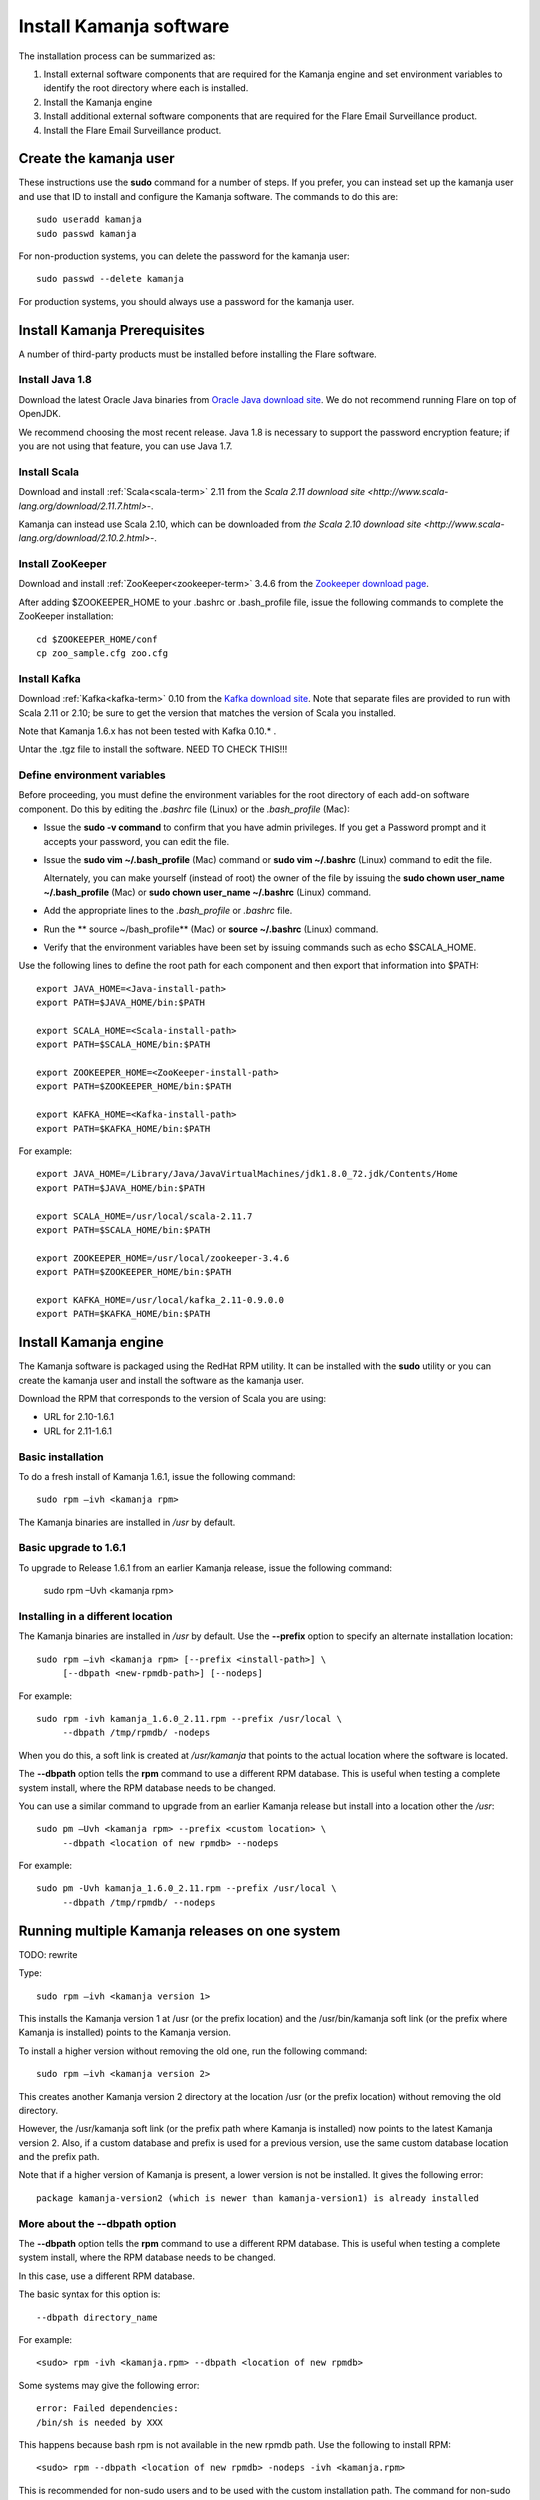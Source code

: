 
.. _kamanja-install-top:

Install Kamanja software
========================

The installation process can be summarized as:

#. Install external software components that are required
   for the Kamanja engine and set environment variables to identify
   the root directory where each is installed.
#. Install the Kamanja engine
#. Install additional external software components that are required
   for the Flare Email Surveillance product.
#. Install the Flare Email Surveillance product.

Create the kamanja user
-----------------------

These instructions use the **sudo** command for a number of steps.
If you prefer, you can instead set up the kamanja user
and use that ID to install and configure the Kamanja software.
The commands to do this are:

::

  sudo useradd kamanja
  sudo passwd kamanja

For non-production systems, you can delete the password for the kamanja user:

::

  sudo passwd --delete kamanja

For production systems, you should always use a password for the kamanja user.

Install Kamanja Prerequisites
-----------------------------

A number of third-party products must be installed
before installing the Flare software.

Install Java 1.8
~~~~~~~~~~~~~~~~

Download the latest Oracle Java binaries from
`Oracle Java download site
<http://www.oracle.com/technetwork/java/javase/downloads/jdk8-downloads-2133151.html>`_.
We do not recommend running Flare on top of OpenJDK.

We recommend choosing the most recent release.
Java 1.8 is necessary to support the password encryption feature;
if you are not using that feature, you can use Java 1.7.


Install Scala
~~~~~~~~~~~~~

Download and install :ref:`Scala<scala-term>` 2.11 from the
`Scala 2.11 download site <http://www.scala-lang.org/download/2.11.7.html>`-.

Kamanja can instead use Scala 2.10, which can be downloaded from
`the Scala 2.10 download site <http://www.scala-lang.org/download/2.10.2.html>`-.

.. _zookeeper-install:

Install ZooKeeper
~~~~~~~~~~~~~~~~~

Download and install :ref:`ZooKeeper<zookeeper-term>` 3.4.6 from the
`Zookeeper download page <http://www.apache.org/dyn/closer.cgi/zookeeper/>`_.

After adding $ZOOKEEPER_HOME to your .bashrc or .bash_profile file,
issue the following commands to complete the ZooKeeper installation:

::

  cd $ZOOKEEPER_HOME/conf
  cp zoo_sample.cfg zoo.cfg

.. _kafka-install:

Install Kafka
~~~~~~~~~~~~~

Download :ref:`Kafka<kafka-term>` 0.10 from the
`Kafka download site <http://kafka.apache.org/downloads.html>`_.
Note that separate files are provided to run with Scala 2.11 or 2.10;
be sure to get the version that matches the version of Scala you installed.

Note that Kamanja 1.6.x has not been tested with Kafka 0.10.* .

Untar the .tgz file to install the software.  NEED TO CHECK THIS!!!


Define environment variables
~~~~~~~~~~~~~~~~~~~~~~~~~~~~

Before proceeding, you must define the environment variables
for the root directory of each add-on software component.
Do this by editing the *.bashrc* file (Linux) or the *.bash_profile* (Mac):

- Issue the **sudo -v command** to confirm that you have admin privileges.
  If you get a Password prompt and it accepts your password,
  you can edit the file.
- Issue the **sudo vim ~/.bash_profile** (Mac) command
  or **sudo vim ~/.bashrc** (Linux) command to edit the file.

  Alternately, you can make yourself (instead of root)
  the owner of the file by issuing the
  **sudo chown user_name ~/.bash_profile** (Mac)
  or **sudo chown user_name ~/.bashrc** (Linux) command.
- Add the appropriate lines to the *.bash_profile* or *.bashrc* file.
- Run the ** source ~/bash_profile** (Mac)
  or **source ~/.bashrc** (Linux) command.
- Verify that the environment variables have been set
  by issuing commands such as echo $SCALA_HOME.

Use the following lines to define the root path for each component
and then export that information into $PATH:

::

  export JAVA_HOME=<Java-install-path>
  export PATH=$JAVA_HOME/bin:$PATH

  export SCALA_HOME=<Scala-install-path>
  export PATH=$SCALA_HOME/bin:$PATH

  export ZOOKEEPER_HOME=<ZooKeeper-install-path>
  export PATH=$ZOOKEEPER_HOME/bin:$PATH

  export KAFKA_HOME=<Kafka-install-path>
  export PATH=$KAFKA_HOME/bin:$PATH

 

For example:

::

  export JAVA_HOME=/Library/Java/JavaVirtualMachines/jdk1.8.0_72.jdk/Contents/Home
  export PATH=$JAVA_HOME/bin:$PATH

  export SCALA_HOME=/usr/local/scala-2.11.7
  export PATH=$SCALA_HOME/bin:$PATH

  export ZOOKEEPER_HOME=/usr/local/zookeeper-3.4.6
  export PATH=$ZOOKEEPER_HOME/bin:$PATH

  export KAFKA_HOME=/usr/local/kafka_2.11-0.9.0.0
  export PATH=$KAFKA_HOME/bin:$PATH


Install Kamanja engine
----------------------

The Kamanja software is packaged using the RedHat RPM utility.
It can be installed with the **sudo** utility
or you can create the kamanja user and install the software as the kamanja user.

Download the RPM that corresponds to the version of Scala you are using:

- URL for 2.10-1.6.1
- URL for 2.11-1.6.1

Basic installation
~~~~~~~~~~~~~~~~~~

To do a fresh install of Kamanja 1.6.1, issue the following command:

::

  sudo rpm –ivh <kamanja rpm>

The Kamanja binaries are installed in */usr* by default.

Basic upgrade to 1.6.1
~~~~~~~~~~~~~~~~~~~~~~

To upgrade to Release 1.6.1 from an earlier Kamanja release,
issue the following command:

  sudo rpm –Uvh <kamanja rpm>

Installing in a different location
~~~~~~~~~~~~~~~~~~~~~~~~~~~~~~~~~~

The Kamanja binaries are installed in */usr* by default.
Use the **--prefix** option to specify an alternate installation location:

::

  sudo rpm –ivh <kamanja rpm> [--prefix <install-path>] \
       [--dbpath <new-rpmdb-path>] [--nodeps]

For example:

::

  sudo rpm -ivh kamanja_1.6.0_2.11.rpm --prefix /usr/local \
       --dbpath /tmp/rpmdb/ -nodeps

When you do this,
a soft link is created at */usr/kamanja* that points to
the actual location where the software is located.

The **--dbpath** option tells the **rpm** command to use
a different RPM database.
This is useful when testing a complete system install,
where the RPM database needs to be changed.
 
You can use a similar command to upgrade from an earlier Kamanja release
but install into a location other the */usr*:

::

  sudo pm –Uvh <kamanja rpm> --prefix <custom location> \
       --dbpath <location of new rpmdb> --nodeps

For example:

::

  sudo pm -Uvh kamanja_1.6.0_2.11.rpm --prefix /usr/local \
       --dbpath /tmp/rpmdb/ --nodeps

Running multiple Kamanja releases on one system
-----------------------------------------------

TODO: rewrite

Type:

::

  sudo rpm –ivh <kamanja version 1>

This installs the Kamanja version 1 at /usr (or the prefix location)
and the /usr/bin/kamanja soft link (or the prefix where Kamanja is installed)
points to the Kamanja version.

To install a higher version without removing the old one,
run the following command:

::

  sudo rpm –ivh <kamanja version 2>

This creates another Kamanja version 2 directory at the location /usr
(or the prefix location) without removing the old directory.

However, the /usr/kamanja soft link
(or the prefix path where Kamanja is installed)
now points to the latest Kamanja version 2.
Also, if a custom database and prefix is used for a previous version,
use the same custom database location and the prefix path.

Note that if a higher version of Kamanja is present,
a lower version is not be installed. It gives the following error:

::

  package kamanja-version2 (which is newer than kamanja-version1) is already installed


More about the --dbpath option
~~~~~~~~~~~~~~~~~~~~~~~~~~~~~~

The **--dbpath** option tells the **rpm** command
to use a different RPM database.
This is useful when testing a complete system install,
where the RPM database needs to be changed.

In this case, use a different RPM database.

The basic syntax for this option is:

::

  --dbpath directory_name

For example:

::

  <sudo> rpm -ivh <kamanja.rpm> --dbpath <location of new rpmdb>

Some systems may give the following error:

::

  error: Failed dependencies:
  /bin/sh is needed by XXX

This happens because bash rpm is not available in the new rpmdb path.
Use the following to install RPM:

::

  <sudo> rpm --dbpath <location of new rpmdb> -nodeps -ivh <kamanja.rpm>

This is recommended for non-sudo users and to be used
with the custom installation path. The command for non-sudo users is:

::

  rpm --dbpath <location of new rpmdb> -nodeps -ivh <kamanja.rpm> --prefix /usr/local

If dbpath is used for previous versions,
use the same dbpath for the higher version installation.

Refer to `Fedora documentation
<https://docs.fedoraproject.org/en-US/Fedora_Draft_Documentation/0.1/html/RPM_Guide/ch04s05s03.html>`_
for information about creating a custom database.

Post-installation Steps and Verification
~~~~~~~~~~~~~~~~~~~~~~~~~~~~~~~~~~~~~~~~

TODO: Verify and rewrite

To set all the paths to the current installed location of Kamanja,
run the following command:

::

    cd $KAMANJA_HOME/bin
    SetPaths.sh $KAFKA_HOME

Query the RMP database to verify the installation:

::

  rpm –qa | grep –i <package name>

This lists all package names; check this list
to ensure that it contains the installed packages (old and new version).

::

  rpm -q <package name>

This checks if the package is installed.

::

  rpm -ql <package name>

This lists the files in the installed package.

::

  rpm –qs <package name>

The **–s** option to the **rpm –q** command lists the state of each file
in a package:

.. list-table::
   :widths: 25 75
   :header-rows: 1

   * - State
     - Usage
   * - Normal
     - The file has been installed
   * - Not installed
     - The file from the package is not installed.
   * - Replaced
     - The file has been replaced


**ls –l /usr/kamanja** (or the prefix location where Kamanja is installed)
points to <path to the latest kamanja folder/bin/kamanja>.

Uninstall or Rollback
~~~~~~~~~~~~~~~~~~~~~

The uninstall process has the following scenarios:

::

  sudo rpm –e <kamanja.rpm> <--dbpath (if it is a custom database)>

If there is only one version of Kamanja, this command uninstalls
the Kamanja software from the system entirely.
However, if a higher version is uninstalled,
then the /usr/kamanja Kamanja soft link now points to
the lower version of Kamanja and deletes the higher version.
Also, if a lower version is uninstalled,
then it removes that lower version from the system
and the Kamanja soft link keeps pointing to the higher version.
If the custom database option, --dbpath, is used,
add it for the delete command as well.

During uninstall, Kamanja is completely removed from the system
along with the working directory, configuration, and storage.
Back up Kamanja before deleting, if it is required for future reference.


